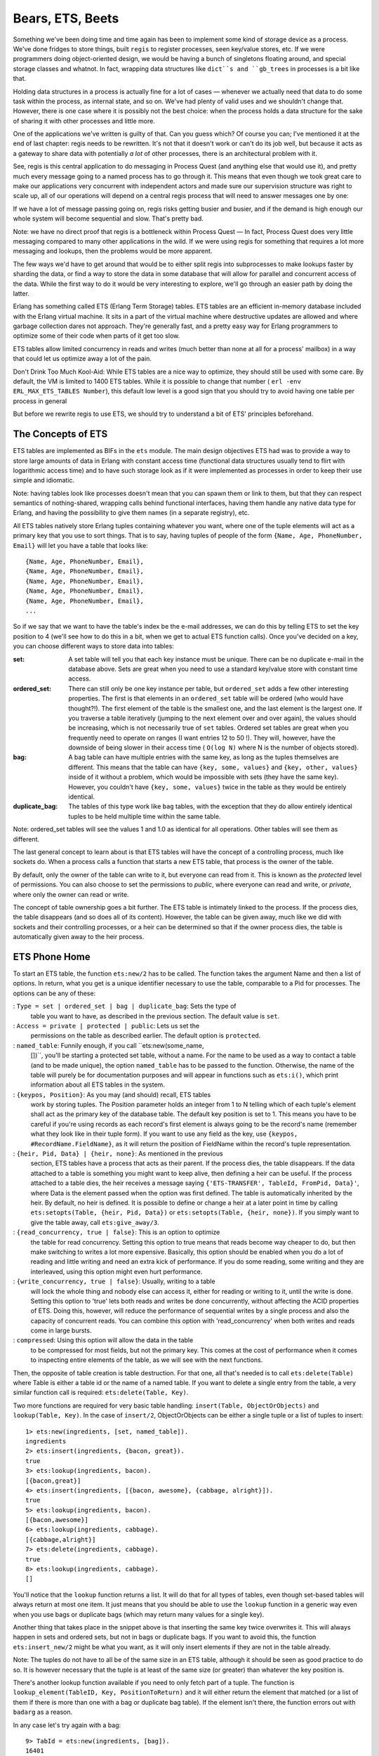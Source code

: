 


Bears, ETS, Beets
-----------------


.. image:: ../images/beets.png
    :alt: a beet


Something we've been doing time and time again has been to implement
some kind of storage device as a process. We've done fridges to store
things, built ``regis`` to register processes, seen key/value stores,
etc. If we were programmers doing object-oriented design, we would be
having a bunch of singletons floating around, and special storage
classes and whatnot. In fact, wrapping data structures like ``dict``s
and ``gb_trees`` in processes is a bit like that.

Holding data structures in a process is actually fine for a lot of
cases — whenever we actually need that data to do some task within the
process, as internal state, and so on. We've had plenty of valid uses
and we shouldn't change that. However, there is one case where it is
possibly not the best choice: when the process holds a data structure
for the sake of sharing it with other processes and little more.

One of the applications we've written is guilty of that. Can you guess
which? Of course you can; I've mentioned it at the end of last
chapter: regis needs to be rewritten. It's not that it doesn't work or
can't do its job well, but because it acts as a gateway to share data
with potentially *a lot* of other processes, there is an architectural
problem with it.

See, regis is this central application to do messaging in Process
Quest (and anything else that would use it), and pretty much every
message going to a named process has to go through it. This means that
even though we took great care to make our applications very
concurrent with independent actors and made sure our supervision
structure was right to scale up, all of our operations will depend on
a central regis process that will need to answer messages one by one:


.. image:: ../images/central-regis.png
    :alt: Shows 6 clients (green bubbles) with arrows pointing to a central regis server (blue rectangle)


If we have a lot of message passing going on, regis risks getting
busier and busier, and if the demand is high enough our whole system
will become sequential and slow. That's pretty bad.

Note: we have no direct proof that regis is a bottleneck within
Process Quest — In fact, Process Quest does very little messaging
compared to many other applications in the wild. If we were using
regis for something that requires a lot more messaging and lookups,
then the problems would be more apparent.

The few ways we'd have to get around that would be to either split
regis into subprocesses to make lookups faster by sharding the data,
or find a way to store the data in some database that will allow for
parallel and concurrent access of the data. While the first way to do
it would be very interesting to explore, we'll go through an easier
path by doing the latter.

Erlang has something called ETS (Erlang Term Storage) tables. ETS
tables are an efficient in-memory database included with the Erlang
virtual machine. It sits in a part of the virtual machine where
destructive updates are allowed and where garbage collection dares not
approach. They're generally fast, and a pretty easy way for Erlang
programmers to optimize some of their code when parts of it get too
slow.

ETS tables allow limited concurrency in reads and writes (much better
than none at all for a process' mailbox) in a way that could let us
optimize away a lot of the pain.

Don't Drink Too Much Kool-Aid:
While ETS tables are a nice way to optimize, they should still be used
with some care. By default, the VM is limited to 1400 ETS tables.
While it is possible to change that number ( ``erl -env
ERL_MAX_ETS_TABLES Number``), this default low level is a good sign
that you should try to avoid having one table per process in general

But before we rewrite regis to use ETS, we should try to understand a
bit of ETS' principles beforehand.



The Concepts of ETS
~~~~~~~~~~~~~~~~~~~

ETS tables are implemented as BIFs in the ``ets`` module. The main
design objectives ETS had was to provide a way to store large amounts
of data in Erlang with constant access time (functional data
structures usually tend to flirt with logarithmic access time) and to
have such storage look as if it were implemented as processes in order
to keep their use simple and idiomatic.

Note: having tables look like processes doesn't mean that you can
spawn them or link to them, but that they can respect semantics of
nothing-shared, wrapping calls behind functional interfaces, having
them handle any native data type for Erlang, and having the
possibility to give them names (in a separate registry), etc.

All ETS tables natively store Erlang tuples containing whatever you
want, where one of the tuple elements will act as a primary key that
you use to sort things. That is to say, having tuples of people of the
form ``{Name, Age, PhoneNumber, Email}`` will let you have a table
that looks like:


::

    
    {Name, Age, PhoneNumber, Email},
    {Name, Age, PhoneNumber, Email},
    {Name, Age, PhoneNumber, Email},
    {Name, Age, PhoneNumber, Email},
    {Name, Age, PhoneNumber, Email},
    ...


So if we say that we want to have the table's index be the e-mail
addresses, we can do this by telling ETS to set the key position to 4
(we'll see how to do this in a bit, when we get to actual ETS function
calls). Once you've decided on a key, you can choose different ways to
store data into tables:

:set: A set table will tell you that each key instance must be unique.
  There can be no duplicate e-mail in the database above. Sets are great
  when you need to use a standard key/value store with constant time
  access.
:ordered_set: There can still only be one key instance per table, but
  ``ordered_set`` adds a few other interesting properties. The first is
  that elements in an ``ordered_set`` table will be ordered (who would
  have thought?!). The first element of the table is the smallest one,
  and the last element is the largest one. If you traverse a table
  iteratively (jumping to the next element over and over again), the
  values should be increasing, which is not necessarily true of ``set``
  tables. Ordered set tables are great when you frequently need to
  operate on ranges (I want entries 12 to 50 !). They will, however,
  have the downside of being slower in their access time ( ``O(log N)``
  where N is the number of objects stored).
:bag: A bag table can have multiple entries with the same key, as long
  as the tuples themselves are different. This means that the table can
  have ``{key, some, values}`` and ``{key, other, values}`` inside of it
  without a problem, which would be impossible with sets (they have the
  same key). However, you couldn't have ``{key, some, values}`` twice in
  the table as they would be entirely identical.
:duplicate_bag: The tables of this type work like ``bag`` tables, with
  the exception that they do allow entirely identical tuples to be held
  multiple time within the same table.


Note: ordered_set tables will see the values 1 and 1.0 as identical
for all operations. Other tables will see them as different.

The last general concept to learn about is that ETS tables will have
the concept of a controlling process, much like sockets do. When a
process calls a function that starts a new ETS table, that process is
the owner of the table.

By default, only the owner of the table can write to it, but everyone
can read from it. This is known as the *protected* level of
permissions. You can also choose to set the permissions to *public*,
where everyone can read and write, or *private*, where only the owner
can read or write.


.. image:: ../images/et.png


The concept of table ownership goes a bit further. The ETS table is
intimately linked to the process. If the process dies, the table
disappears (and so does all of its content). However, the table can be
given away, much like we did with sockets and their controlling
processes, or a heir can be determined so that if the owner process
dies, the table is automatically given away to the heir process.



ETS Phone Home
~~~~~~~~~~~~~~

To start an ETS table, the function ``ets:new/2`` has to be called.
The function takes the argument Name and then a list of options. In
return, what you get is a unique identifier necessary to use the
table, comparable to a Pid for processes. The options can be any of
these:

: ``Type = set | ordered_set | bag | duplicate_bag``: Sets the type of
  table you want to have, as described in the previous section. The
  default value is ``set``.
: ``Access = private | protected | public``: Lets us set the
  permissions on the table as described earlier. The default option is
  ``protected``.
: ``named_table``: Funnily enough, if you call ``ets:new(some_name,
  [])``, you'll be starting a protected set table, without a name. For
  the name to be used as a way to contact a table (and to be made
  unique), the option ``named_table`` has to be passed to the function.
  Otherwise, the name of the table will purely be for documentation
  purposes and will appear in functions such as ``ets:i()``, which print
  information about all ETS tables in the system.
: ``{keypos, Position}``: As you may (and should) recall, ETS tables
  work by storing tuples. The Position parameter holds an integer from 1
  to N telling which of each tuple's element shall act as the primary
  key of the database table. The default key position is set to 1. This
  means you have to be careful if you're using records as each record's
  first element is always going to be the record's name (remember what
  they look like in their tuple form). If you want to use any field as
  the key, use ``{keypos, #RecordName.FieldName}``, as it will return
  the position of FieldName within the record's tuple representation.
: ``{heir, Pid, Data} | {heir, none}``: As mentioned in the previous
  section, ETS tables have a process that acts as their parent. If the
  process dies, the table disappears. If the data attached to a table is
  something you might want to keep alive, then defining a heir can be
  useful. If the process attached to a table dies, the heir receives a
  message saying ``{'ETS-TRANSFER', TableId, FromPid, Data}'``, where
  Data is the element passed when the option was first defined. The
  table is automatically inherited by the heir. By default, no heir is
  defined. It is possible to define or change a heir at a later point in
  time by calling ``ets:setopts(Table, {heir, Pid, Data})`` or
  ``ets:setopts(Table, {heir, none})``. If you simply want to give the
  table away, call ``ets:give_away/3``.
: ``{read_concurrency, true | false}``: This is an option to optimize
  the table for read concurrency. Setting this option to true means that
  reads become way cheaper to do, but then make switching to writes a
  lot more expensive. Basically, this option should be enabled when you
  do a lot of reading and little writing and need an extra kick of
  performance. If you do some reading, some writing and they are
  interleaved, using this option might even hurt performance.
: ``{write_concurrency, true | false}``: Usually, writing to a table
  will lock the whole thing and nobody else can access it, either for
  reading or writing to it, until the write is done. Setting this option
  to 'true' lets both reads and writes be done concurrently, without
  affecting the ACID properties of ETS. Doing this, however, will reduce
  the performance of sequential writes by a single process and also the
  capacity of concurrent reads. You can combine this option with
  'read_concurrency' when both writes and reads come in large bursts.
: ``compressed``: Using this option will allow the data in the table
  to be compressed for most fields, but not the primary key. This comes
  at the cost of performance when it comes to inspecting entire elements
  of the table, as we will see with the next functions.


Then, the opposite of table creation is table destruction. For that
one, all that's needed is to call ``ets:delete(Table)`` where Table is
either a table id or the name of a named table. If you want to delete
a single entry from the table, a very similar function call is
required: ``ets:delete(Table, Key)``.

Two more functions are required for very basic table handling:
``insert(Table, ObjectOrObjects)`` and ``lookup(Table, Key)``. In the
case of ``insert/2``, ObjectOrObjects can be either a single tuple or
a list of tuples to insert:


::

    
    1> ets:new(ingredients, [set, named_table]).
    ingredients
    2> ets:insert(ingredients, {bacon, great}).
    true
    3> ets:lookup(ingredients, bacon).
    [{bacon,great}]
    4> ets:insert(ingredients, [{bacon, awesome}, {cabbage, alright}]).
    true
    5> ets:lookup(ingredients, bacon).
    [{bacon,awesome}]
    6> ets:lookup(ingredients, cabbage).
    [{cabbage,alright}]
    7> ets:delete(ingredients, cabbage).
    true
    8> ets:lookup(ingredients, cabbage).
    []


You'll notice that the ``lookup`` function returns a list. It will do
that for all types of tables, even though set-based tables will always
return at most one item. It just means that you should be able to use
the ``lookup`` function in a generic way even when you use bags or
duplicate bags (which may return many values for a single key).

Another thing that takes place in the snippet above is that inserting
the same key twice overwrites it. This will always happen in sets and
ordered sets, but not in bags or duplicate bags. If you want to avoid
this, the function ``ets:insert_new/2`` might be what you want, as it
will only insert elements if they are not in the table already.

Note: The tuples do not have to all be of the same size in an ETS
table, although it should be seen as good practice to do so. It is
however necessary that the tuple is at least of the same size (or
greater) than whatever the key position is.

There's another lookup function available if you need to only fetch
part of a tuple. The function is ``lookup_element(TableID, Key,
PositionToReturn)`` and it will either return the element that matched
(or a list of them if there is more than one with a bag or duplicate
bag table). If the element isn't there, the function errors out with
``badarg`` as a reason.

In any case let's try again with a bag:


::

    
    9> TabId = ets:new(ingredients, [bag]).
    16401
    10> ets:insert(TabId, {bacon, delicious}).
    true
    11> ets:insert(TabId, {bacon, fat}).
    true
    12> ets:insert(TabId, {bacon, fat}).
    true
    13> ets:lookup(TabId, bacon).
    [{bacon,delicious},{bacon,fat}]


As this is a bag, ``{bacon, fat}`` is only there once even though we
inserted twice, but you can see that we can still have more than one
'bacon' entry. The other thing to look at here is that without passing
in the ``named_table`` option, we have to use the TableId to use the
table.

Note: if at any point while copying these examples your shell crashes,
the tables are going to disappear as their parent process (the shell)
has disappeared.

The last basic operations we can make use of will be about traversing
tables one by one. If you're paying attention, ``ordered_set`` tables
are the best fit for this:


::

    
    14> ets:new(ingredients, [ordered_set, named_table]).
    ingredients
    15> ets:insert(ingredients, [{ketchup, "not much"}, {mustard, "a lot"}, {cheese, "yes", "goat"}, {patty, "moose"}, {onions, "a lot", "caramelized"}]).
    true
    16> Res1 = ets:first(ingredients).
    cheese
    17> Res2 = ets:next(ingredients, Res1).
    ketchup
    18> Res3 = ets:next(ingredients, Res2).
    mustard
    19> ets:last(ingredients).
    patty
    20> ets:prev(ingredients, ets:last(ingredients)).
    onions


As you can see, elements are now in sorting order, and they can be
accessed one after the other, both forwards and backwards. Oh yeah,
and then we need to see what happens in boundary conditions:


::

    
    21> ets:next(ingredients, ets:last(ingredients)).
    '$end_of_table'
    22> ets:prev(ingredients, ets:first(ingredients)).
    '$end_of_table'


When you see atoms starting with a ``$``, you should know that they're
some special value (chosen by convention) by the OTP team telling you
about something. Whenever you're trying to iterate outside of the
table, you'll see these ``$end_of_table`` atoms.

So we know how to use ETS as a very basic key-value store. There are
more advanced uses now, when we need more than just matching on keys.



Meeting Your Match
~~~~~~~~~~~~~~~~~~


.. image:: ../images/match.png
    :alt: a match falling in a puddle of gas


There are plenty of functions to be used with ETS when it comes to
finding records from more special mechanisms.

When we think about it, the best way to select things would be with
pattern matching right? The ideal scenario would be to be able to
somehow store a pattern to match on within a variable (or as a data
structure), pass that to some ETS function and let the said function
do its thing.

This is called *higher order pattern matching* and sadly, it is not
available in Erlang. In fact, very few languages have it. Instead,
Erlang has some kind of sublanguage that Erlang programmers have
agreed to that is being used to describe pattern matching as a bunch
of regular data structures.

This notation is based on tuples to fit nicely with ETS. It simply
lets you specify variables (regular and "don't care" variables), that
can be mixed with the tuples to do pattern matching. Variables are
written as ``'$0'``, ``'$1'``, ``'$2'``, and so on (the number has no
importance except in how you'll get the results) for regular
variables. The "don't care" variable can be written as ``'_'``. All
these atoms can take form in a tuple like:


::

    
    {items, '$3', '$1', '_', '$3'}


This is roughly equivalent to saying ``{items, C, A, _, C}`` with
regular pattern matching. As such, you can guess that the first
element needs to be the atom ``items``, that the second and fifth
slots of the tuple need to be identical, etc.

To make use of this notation in a more practical setting, two
functions are available: ``match/2`` and ``match_object/2`` (there are
``match/3`` and ``match_object/3`` available as well, but their use is
outside the scope of this chapter and readers are encouraged to check
the docs for details.) The former will return the variables of the
pattern, while the later will return the whole entry that matched the
pattern.

::

    
    1> ets:new(table, [named_table, bag]).
    table
    2> ets:insert(table, [{items, a, b, c, d}, {items, a, b, c, a}, {cat, brown, soft, loveable, selfish}, {friends, [jenn,jeff,etc]}, {items, 1, 2, 3, 1}]).
    true
    3> ets:match(table, {items, '$1', '$2', '_', '$1'}).
    [[a,b],[1,2]]
    4> ets:match(table, {items, '$114', '$212', '_', '$6'}).
    [[d,a,b],[a,a,b],[1,1,2]]
    5> ets:match_object(table, {items, '$1', '$2', '_', '$1'}).
    [{items,a,b,c,a},{items,1,2,3,1}]
    6> ets:delete(table).
    true


The nice thing about ``match/2-3`` as a function is that it only
returns what is strictly necessary to be returned. This is useful
because as mentioned earlier, ETS tables are following the nothing-
shared ideals. If you have very large records, only copying the
necessary fields might be a good thing to do. Anyway, you'll also
notice that while the numbers in variables have no explicit meaning,
their order is important. In the final list of values returned, the
value bound to ``$114`` will always come after the values bound to
``$6`` by the pattern. If nothing matches, empty lists are returned.

It is also possible you might want to delete entries based on such a
pattern match. In these cases, the function ``ets:match_delete(Table,
Pattern)`` is what you want.


.. image:: ../images/claw-game.png
    :alt: A claw game thing


This is all fine and lets us put any kind of value to do basic pattern
matching in a weird way. It would be pretty neat if it were possible
to have things like comparisons and ranges, explicit ways to format
the output (maybe lists isn't what we want), and so on. Oh wait, you
can!



You Have Been Selected
~~~~~~~~~~~~~~~~~~~~~~

This is when we get something more equivalent to true function heads-
level pattern matching, including very simple guards. If you've ever
used a SQL database before, you might have seen ways to do queries
where you compare elements that are greater, equal, smaller, etc. than
other elements. This is the kind of good stuff we want here.

The people behind Erlang thus took the syntax we've seen for matches
and augmented it in crazy ways until it was powerful enough. Sadly,
they also made it unreadable. Here's what it can look like:


::

    
    [{{'$1','$2',<<1>>,'$3','$4'},
      [{'andalso',{'>','$4',150},{'<','$4',500}},
       {'orelse',{'==','$2',meat},{'==','$2',dairy}}],
      ['$1']},
     {{'$1','$2',<<1>>,'$3','$4'},
      [{'<','$3',4.0},{is_float,'$3'}],
      ['$1']}]


This is pretty ugly, not the data structure you would want your
children to look like. Believe it or not, we'll learn how to write
these things called *match specifications*. Not under that form, no,
that would be a bit too hard for no reason. We'll still learn how to
read them though! Here's what it looks like a bit from a higher level
view:


::

    
    [{InitialPattern1, Guards1, ReturnedValue1},
     {InitialPattern2, Guards2, ReturnedValue2}].


Or from a yet higher view:


::

    
    [Clause1,
     Clause2]


So yeah, things like that represent, roughly, the pattern in a
function head, then the guards, then the body of a function. The
format is still limited to ``'$N'`` variables for the initial pattern,
exactly the same to what it was for match functions. The new sections
are the guard patterns, allowing to do something quite similar to
regular guards. If we look closely to the guard
``[{'<','$3',4.0},{is_float,'$3'}]``, we can see that it is quite
similar to ``... when Var < 4.0, is_float(Var) -> ...`` as a guard.

The next guard, more complex this time, is:


::

    
    [{'andalso',{'>','$4',150},{'<','$4',500}},
     {'orelse',{'==','$2',meat},{'==','$2',dairy}}]


Translating it gives us a guard that looks like ``... when Var4 > 150
andalso Var4 < 500, Var2 == meat orelse Var2 == dairy -> ...``. Got
it?

Each operator or guard function works with a prefix syntax, meaning
that we use the order ``{FunctionOrOperator, Arg1, ..., ArgN}``. So
``is_list(X)`` becomes ``{is_list, '$1'}``, ``X andalso Y`` becomes
``{'andalso', X, Y}``, and so on. Reserved keywords such as
``andalso``, ``orelse`` and operators like ``==`` need to be put into
atoms so the Erlang parser won't choke on them.

The last section of the pattern is what you want to return. Just put
the variables you need in there. If you want to return the full input
of the match specification, use the variable ``'$_'`` to do so. A full
specification of match specifications can be found in the Erlang
Documentation.

As I said before, we won't learn how to write patterns that way,
there's something nicer to do it. ETS comes with what is called a
*parse transform*. Parse transforms are an undocumented (thus not
supported by the OTP team) way of accessing the Erlang parse tree
halfway through the compiling phase. They let ballsy Erlang
programmers transform the code in a module to a new alternative form.
Parse transforms can be pretty much anything and change existing
Erlang code to almost anything else, as long as it doesn't change the
language's syntax or its tokens.

The parse transform coming with ETS needs to be enabled manually for
each module that needs it. The way to do it in a module is as follows:


::

    
    -module(SomeModule).
    -include_lib("stdlib/include/ms_transform.hrl").
    ...
    some_function() ->
        ets:fun2ms(fun(X) when X > 4 -> X end).


The line ``-include_lib("stdlib/include/ms_transform.hrl").`` contains
some special code that will override the meaning of
``ets:fun2ms(SomeLiteralFun)`` whenever it's being used in a module.
Rather than being a higher order function, the parse transform will
analyse what is in the fun (the pattern, the guards and the return
value), remove the function call to ``ets:fun2ms/1``, and replace it
all with an actual match specification. Weird, huh? The best is that
because this happens at compile time, there is no overhead to using
this way of doing things.

We can try it in the shell, without the include file this time:


::

    
    1> ets:fun2ms(fun(X) -> X end).
    [{'$1',[],['$1']}]
    2> ets:fun2ms(fun({X,Y}) -> X+Y end).
    [{{'$1','$2'},[],[{'+','$1','$2'}]}]
    3> ets:fun2ms(fun({X,Y}) when X < Y -> X+Y end).
    [{{'$1','$2'},[{'<','$1','$2'}],[{'+','$1','$2'}]}]
    4> ets:fun2ms(fun({X,Y}) when X < Y, X rem 2 == 0 -> X+Y end).
    [{{'$1','$2'},
      [{'<','$1','$2'},{'==',{'rem','$1',2},0}],
      [{'+','$1','$2'}]}]
    5> ets:fun2ms(fun({X,Y}) when X < Y, X rem 2 == 0; Y == 0 -> X end).
    [{{'$1','$2'},
      [{'<','$1','$2'},{'==',{'rem','$1',2},0}],
      ['$1']},
     {{'$1','$2'},[{'==','$2',0}],['$1']}]


All of these! They are written so easily now! And of course the funs
are much simpler to read. How about that complex example from the
beginning of the section? Here's what it would be like as a fun:


::

    
    6> ets:fun2ms(fun({Food, Type, <<1>>, Price, Calories}) when Calories > 150 andalso Calories < 500, Type == meat orelse Type == dairy; Price < 4.00, is_float(Price) -> Food end).
    [{{'$1','$2',<<1>>,'$3','$4'},
      [{'andalso',{'>','$4',150},{'<','$4',500}},
       {'orelse',{'==','$2',meat},{'==','$2',dairy}}],
      ['$1']},
     {{'$1','$2',<<1>>,'$3','$4'},
      [{'<','$3',4.0},{is_float,'$3'}],
      ['$1']}]


It doesn't exactly make sense at first glance, but at least it's much
simpler to figure out what it means when variables can actually have a
name rather than a number. One thing to be careful about is that not
all funs are valid match specifications:


::

    
    7> ets:fun2ms(fun(X) -> my_own_function(X) end).
    Error: fun containing the local function call 'my_own_function/1' (called in body) cannot be translated into match_spec
    {error,transform_error}
    8> ets:fun2ms(fun(X,Y) -> ok end).
    Error: ets:fun2ms requires fun with single variable or tuple parameter
    {error,transform_error}
    9> ets:fun2ms(fun([X,Y]) -> ok end).
    Error: ets:fun2ms requires fun with single variable or tuple parameter
    {error,transform_error}
    10> ets:fun2ms(fun({<<X/binary>>}) -> ok end).
    Error: fun head contains bit syntax matching of variable 'X', which cannot be translated into match_spec
    {error,transform_error}


The function head needs to match on a single variable or a tuple, no
non-guard functions can be called as part of the return value,
assigning values from within binaries is not allowed, etc. Try stuff
in the shell, see what you can do.

Don't Drink Too Much Kool-Aid:
A function like ``ets:fun2ms`` sounds totally awesome, right! You have
to be careful with it. A problem with it is that if ``ets:fun2ms`` can
handle dynamic funs when in the shell (you can pass funs around and it
will just eat them up), this isn't possible in compiled modules.

This is due to the fact that Erlang has two kinds of funs: shell funs
and module funs. Module funs are compiled down to some compact format
understood by the virtual machine. They're opaque and cannot be
inspected to know how they are on the inside.

On the other hand, shell funs are abstract terms not yet evaluated.
They're made in a way that the shell can call the evaluator on them.
The function ``fun2ms`` will thus have two versions of itself: one for
when you're getting compiled code, and one from when you're in the
shell.

This is fine, except that the funs aren't interchangeable with
different types of funs. This means that you can't take a compiled fun
and try to call ``ets:fun2ms`` on it while in the shell, and you can't
take a dynamic fun and send it over to a compiled bit of code that's
calling ``fun2ms`` in there. Too bad!

To make match specifications useful, it would make sense to use them.
This can be done by using the functions ``ets:select/2`` to fetch
results, ``ets:select_reverse/2`` to get results in reverse in
``ordered_set`` tables (for other types, it's the same as
``select/2``), ``ets:select_count/2`` to know how many results match
the specification, and ``ets:select_delete(Table, MatchSpec)`` to
delete records matching a match specification.

Let's try it, first defining a record for our tables, and then
populating them with various goods:


::

    
    11> rd(food, {name, calories, price, group}).
    food
    12> ets:new(food, [ordered_set, {keypos,#food.name}, named_table]).
    food
    13> ets:insert(food, [#food{name=salmon, calories=88, price=4.00, group=meat},
    13>  #food{name=cereals, calories=178, price=2.79, group=bread},
    13>  #food{name=milk, calories=150, price=3.23, group=dairy},
    13>  #food{name=cake, calories=650, price=7.21, group=delicious},
    13>  #food{name=bacon, calories=800, price=6.32, group=meat},
    13>  #food{name=sandwich, calories=550, price=5.78, group=whatever}]).
    true


We can then try to select food items under a given number of calories:


::

    
    14> ets:select(food, ets:fun2ms(fun(N = #food{calories=C}) when C < 600 -> N end)).
    [#food{name = cereals,calories = 178,price = 2.79,group = bread},
     #food{name = milk,calories = 150,price = 3.23,group = dairy},
     #food{name = salmon,calories = 88,price = 4.0,group = meat},
     #food{name = sandwich,calories = 550,price = 5.78,group = whatever}]
    15> ets:select_reverse(food, ets:fun2ms(fun(N = #food{calories=C}) when C < 600 -> N end)).
    [#food{name = sandwich,calories = 550,price = 5.78,group = whatever},
     #food{name = salmon,calories = 88,price = 4.0,group = meat},
     #food{name = milk,calories = 150,price = 3.23,group = dairy},
     #food{name = cereals,calories = 178,price = 2.79,group = bread}]


Or maybe what we want is just delicious food:


::

    
    16> ets:select(food, ets:fun2ms(fun(N = #food{group=delicious}) -> N end)).
    [#food{name = cake,calories = 650,price = 7.21,group = delicious}]


Deleting has a little special twist to it. You have to return ``true``
in the pattern instead of any kind of value:


::

    
    17> ets:select_delete(food, ets:fun2ms(fun(#food{price=P}) when P > 5 -> true end)).
    3
    18> ets:select_reverse(food, ets:fun2ms(fun(N = #food{calories=C}) when C < 600 -> N end)).
    [#food{name = salmon,calories = 88,price = 4.0,group = meat},
     #food{name = milk,calories = 150,price = 3.23,group = dairy},
     #food{name = cereals,calories = 178,price = 2.79,group = bread}]


And as the last selection shows, items over $5.00 were removed from
the table.

There are way more functions inside ETS, such as ways to convert the
table to lists or files ( ``ets:tab2list/1``, ``ets:tab2file/1``,
``ets:file2tab/1``), get information about all tables ( ``ets:i/0``,
``ets:info(Table)``). Heading over to the official documentation is
strongly recommended in this case.

There's also a module called ``tv`` (Table Viewer) that can be used to
visually manage the ETS tables on a given Erlang VM. Just call
``tv:start()`` and a window will be opened, showing you your tables.



DETS
~~~~

DETS is a disk-based version of ETS, with a few key differences.

There are no longer ``ordered_set`` tables, there is a disk-size limit
of 2GB for DETS files, and operations such as ``prev/1`` and
``next/1`` are not nearly as safe or fast.

Starting and stopping tables has changed a bit. A new database table
is created by calling ``dets:open_file/2``, and is closed by doing
``dets:close/1``. The table can later be re-opened by calling
``dets:open_file/1``.

Otherwise, the API is nearly the same, and it is thus possible to have
a very simple way to handle writing and looking for data inside of
files.

Don't Drink Too Much Kool-Aid:
DETS risks being slow as it is a disk-only database. It is possible
you might feel like coupling ETS and DETS tables into a somewhat
efficient database that stores both in RAM and on disk.

If you feel like doing so, it might be a good idea to look into
*Mnesia* as a database, which does exactly the same thing, while
adding support for sharding, transactions, and distribution.



A Little Less Conversation, A Little More Action Please
~~~~~~~~~~~~~~~~~~~~~~~~~~~~~~~~~~~~~~~~~~~~~~~~~~~~~~~


.. image:: ../images/elvis.png
    :alt: A very bad drawing of Elvis


Following this rather long section title (and long previous sections),
we'll turn to the practical problem that brought us here in the first
place: updating regis so that it uses ETS and gets rid of a few
potential bottlenecks.

Before we get started, we have to think of how we're going to handle
operations, and what is safe and unsafe. Things that should be safe
are those that modify nothing and are limited to one query (not 3-4
over time). They can be done by anyone at any time. Everything else
that has to do with writing to a table, updating records, deleting
them, or reading in a way that requires consistency over many requests
are to be considered unsafe.

Because ETS has no transactions whatsoever, all unsafe operations
should be performed by the process that owns the table. The safe ones
should be allowed to be public, done outside of the owner process.
We'll keep this in mind as we update regis.

The first step will be to make a copy of ``regis-1.0.0`` as
``regis-1.1.0``. I'm bumping the second number and not the third one
here because our changes shouldn't break the existing interface, are
technically not bugfixes, and so we're only going to consider it to be
a feature upgrade.

In that new directory, we'll need to operate only on regis_server.erl
at first: we'll keep the interface intact so all the rest, in terms of
structure, should not need to change too much:


::

    
    %%% The core of the app: the server in charge of tracking processes.
    -module(regis_server).
    -behaviour(gen_server).
    -include_lib("stdlib/include/ms_transform.hrl").
    
    -export([start_link/0, stop/0, register/2, unregister/1, whereis/1,
             get_names/0]).
    -export([init/1, handle_call/3, handle_cast/2, handle_info/2,
             code_change/3, terminate/2]).
    
    %%%%%%%%%%%%%%%%%
    %%% INTERFACE %%%
    %%%%%%%%%%%%%%%%%
    start_link() ->
        gen_server:start_link({local, ?MODULE}, ?MODULE, [], []).
    
    stop() ->
        gen_server:call(?MODULE, stop).
    
    %% Give a name to a process
    register(Name, Pid) when is_pid(Pid) ->
        gen_server:call(?MODULE, {register, Name, Pid}).
    
    %% Remove the name from a process
    unregister(Name) ->
        gen_server:call(?MODULE, {unregister, Name}).
    
    %% Find the pid associated with a process
    whereis(Name) -> ok.
    
    %% Find all the names currently registered.
    get_names() -> ok.


For the public interface, only ``whereis/1`` and ``get_names/0`` will
change and be rewritten. That's because, as mentioned earlier, those
are single-read safe operations. The rest will require to be
serialized in the process owning the table. That's it for the API so
far. Let's head for the inside of the module.

We're going to use an ETS table to store stuff, so it makes sense to
put that table into the ``init`` function. Moreover, because our
``whereis/1`` and ``get_names/0`` functions will give public access to
the table (for speed reasons), naming the table will be necessary for
it to be accessible to the outside world. By naming the table, much
like what happens when we name processes, we can hardcode the name in
the functions, compared to needing to pass an id around.


::

    
    %%%%%%%%%%%%%%%%%%%%%%%%%%%%
    %%% GEN_SERVER CALLBACKS %%%
    %%%%%%%%%%%%%%%%%%%%%%%%%%%%
    init([]) ->
        ?MODULE = ets:new(?MODULE, [set, named_table, protected]),
        {ok, ?MODULE}.


The next function will be ``handle_call/3``, handling the message
``{register, Name, Pid}`` as defined in ``register/2``.


::

    
    handle_call({register, Name, Pid}, _From, Tid) ->
        %% Neither the name or the pid can already be in the table
        %% so we match for both of them in a table-long scan using this.
        MatchSpec = ets:fun2ms(fun({N,P,_Ref}) when N==Name; P==Pid -> {N,P} end),
        case ets:select(Tid, MatchSpec) of
            [] -> % free to insert
                Ref = erlang:monitor(process, Pid),
                ets:insert(Tid, {Name, Pid, Ref}),
                {reply, ok, Tid};
            [{Name,_}|_] -> % maybe more than one result, but name matches
                {reply, {error, name_taken}, Tid};
            [{_,Pid}|_] -> % maybe more than one result, but Pid matches
                {reply, {error, already_named}, Tid}
        end;


This is by far the most complex function in the module. There are
three basic rules to respect:


#. A process cannot be registered twice
#. A name cannot be taken twice
#. A process can be registered if it doesn't break rules 1 and 2


This is what the code above does. The match specification derived from
``fun({N,P,_Ref}) when N==Name; P==Pid -> {N,P} end`` will look
through the whole table for entries that match either the name or the
pid that we're trying to register. If there's a match, we return both
the name and pids that were found. This may be weird, but it makes
sense to want both when we look at the patterns for the ``case ...
of`` after that.

The first pattern means nothing was found, and so insertions are good.
We monitor the process we have registered (to unregister it in case of
failure) and then add the entry to the table. In case the name we are
trying to register was already in the table, the pattern
``[{Name,_}|_]`` will take care of it. If it was the Pid that matched,
then the pattern ``[{_,Pid}|_]`` will take care of it. That's why both
values are returned: it makes it simpler to match on the whole tuple
later on, not caring which of them matched in the match spec. Why is
the pattern of the form ``[Tuple|_]`` rather than just ``[Tuple]``?
The explanation is simple enough. If we're traversing the table
looking for either Pids or names that are similar, it is possible the
list return will be ``[{NameYouWant,
SomePid},{SomeName,PidYouWant}]``. If that happens, then a pattern
match of the form ``[Tuple]`` will crash the process in charge of the
table and ruin your day.

Oh yeah, don't forget to add the
``-include_lib("stdlib/include/ms_transform.hrl").`` in the module,
otherwise, ``fun2ms`` will die with a weird error message:


::

    
    ** {badarg,{ets,fun2ms,
                    [function,called,with,real,'fun',should,be,transformed,with,
                     parse_transform,'or',called,with,a,'fun',generated,in,the,
                     shell]}}


That's what happens when you forget the include file. Consider
yourself warned. Look before crossing the streets, don't cross the
streams, and don't forget your include files.

The next bit to do is when we ask to manually unregister a process:


::

    
    handle_call({unregister, Name}, _From, Tid) ->
        case ets:lookup(Tid, Name) of
            [{Name,_Pid,Ref}] ->
                erlang:demonitor(Ref, [flush]),
                ets:delete(Tid, Name),
                {reply, ok, Tid};
            [] ->
                {reply, ok, Tid}
        end;


If you looked at the old version of the code, this is still similar.
The idea is simple: find the monitor reference (with a lookup on the
name), cancel the monitor, then delete the entry and keep going. If
the entry's not there, we pretend we deleted it anyway and everybody's
going to be happy. Oh, how dishonest we are.

Next bit is about stopping the server:


::

    
    handle_call(stop, _From, Tid) ->
        %% For the sake of being synchronous and because emptying ETS
        %% tables might take a bit longer than dropping data structures
        %% held in memory, dropping the table here will be safer for
        %% tricky race conditions, especially in tests where we start/stop
        %% servers a lot. In regular code, this doesn't matter.
        ets:delete(Tid),
        {stop, normal, ok, Tid};
    handle_call(_Event, _From, State) ->
        {noreply, State}.


As the comments in the code say, we could have been fine just ignoring
the table and letting it be garbage collected. However, because the
test suite we have written for last chapter starts and stops the
server all the time, delays can be a bit dangerous. See, this is what
the timeline of the process looks like with the old one:


.. image:: ../images/shell-server-1.png
    :alt: A sequential graph showing what happens between the shell and the regis server. The shell sends 'stop' to the server, with the server replying to the client, then dying. Then the shell starts a new server replacing the old one.


And here's what sometimes happens with the new one:


.. image:: ../images/shell-server-2.png
    :alt: Similar to the previous graph, except that this time dying happens later due to ETS tables getting cleaned. Now the process dies at the same time as the shell tries to create a new server and there's a conflict


By using the scheme above, we're making it a lot more unlikely for
errors to happen by doing more work in the synchronous part of the
code:


.. image:: ../images/shell-server-3.png
    :alt: Like the previous graph, except the table is removed before the server sends the reply to the shell. This leaves less time before the race condition between the shell and the server happen and there is no conflict.


If you don't plan on running the test suite very often, you can just
ignore the whole thing. I've decided to show it to avoid nasty
surprises, although in a non-test system, this kind of edge case
should very rarely occur.

Here's the rest of the OTP callbacks:


::

    
    handle_cast(_Event, State) ->
        {noreply, State}.
    
    handle_info({'DOWN', Ref, process, _Pid, _Reason}, Tid) ->
        ets:match_delete(Tid, {'_', '_', Ref}),
        {noreply, Tid};
    handle_info(_Event, State) ->
        {noreply, State}.
    
    code_change(_OldVsn, State, _Extra) ->
        {ok, State}.
    
    terminate(_Reason, _State) ->
        ok.


We don't care about any of them, except receiving a ``DOWN`` message,
meaning one of the processes we were monitoring died. When that
happens, we delete the entry based on the reference we have in the
message, then move on.

You'll notice that ``code_change/3`` could actually work as a
transition between the old ``regis_server`` and the new
``regis_server``. Implementing this function is left as an exercise to
the reader. I always hate books that give exercises to the reader
without solutions, so here's at least a little pointer so I'm not just
being a jerk like all the other writers out there: you have to take
either of the two ``gb_trees`` from the older version, and use
``gb_trees:map/2`` or the ``gb_trees`` iterators to populate a new
table before moving on. The downgrade function can be written by doing
the opposite.

All that's left to do is fix the two public functions we have left
unimplemented before. Of course, we could write a ``%% TODO`` comment,
call it a day and go drink until we forget we're programmers, but that
would be a tiny bit irresponsible. Let's fix stuff:


::

    
    %% Find the pid associated with a process
    whereis(Name) ->
        case ets:lookup(?MODULE, Name) of
            [{Name, Pid, _Ref}] -> Pid;
            [] -> undefined
        end.


This one looks for a name, returns the Pid or ``undefined`` depending
on whether the entry has been found or not. Note that we do use
``regis_server`` ( ``?MODULE``) as the table name there; that's why we
made it protected and named in the first place. For the next one:


::

    
    %% Find all the names currently registered.
    get_names() ->
        MatchSpec = ets:fun2ms(fun({Name, _, _}) -> Name end),
        ets:select(?MODULE, MatchSpec).


We use ``fun2ms`` again to match on the Name and keep only that.
Selecting from the table will return a list and do what we need.

That's it! You can run the test suite in ``test/`` to make things go:


::

    
    $ erl -make
    ...
    Recompile: src/regis_server
    $ erl -pa ebin 
    ...
    1> eunit:test(regis_server).
      All 13 tests passed.
    ok


Hell yes. I think we can consider ourselves pretty good at ETS'ing
now.

You know what would be really nice to do next? Actually exploring the
distributed aspects of Erlang. Maybe we can bend our minds in a few
more twisted ways before being done with the Erlang beast. Let's see.












